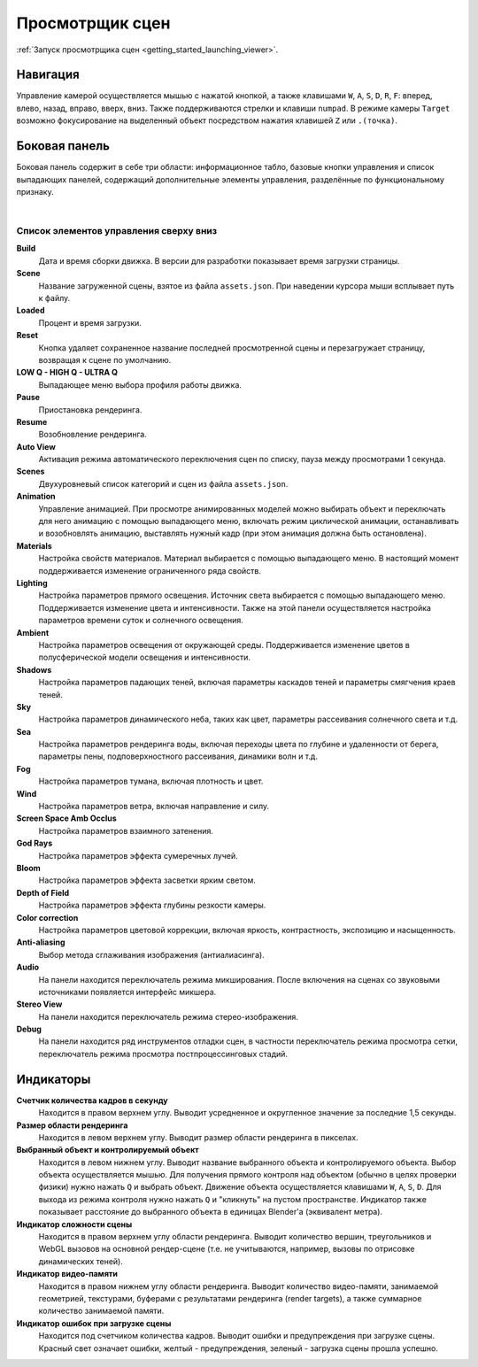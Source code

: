 .. index:: просмотрщик

.. _viewer:

****************
Просмотрщик сцен
****************

:ref:`Запуск просмотрщика сцен <getting_started_launching_viewer>`.

Навигация
---------

Управление камерой осуществляется мышью с нажатой кнопкой, а также клавишами ``W``, ``A``, ``S``, ``D``, ``R``, ``F``: вперед, влево, назад, вправо, вверх, вниз. Также поддерживаются стрелки и клавиши ``numpad``. В режиме камеры ``Target`` возможно фокусирование на выделенный объект посредством нажатия клавишей ``Z`` или ``.(точка)``.

Боковая панель
--------------

Боковая панель содержит в себе три области: информационное табло, базовые кнопки
управления и список выпадающих панелей, содержащий дополнительные элементы управления, разделённые по функциональному признаку.

.. image:: src_images/engine_screens/default_page.jpg
   :alt: Первый запуск рендерера
   :align: center
   :width: 100%

|

Список элементов управления сверху вниз
.......................................

**Build**
    Дата и время сборки движка. В версии для разработки показывает время загрузки страницы. 

**Scene**
    Название загруженной сцены, взятое из файла ``assets.json``. При наведении курсора мыши всплывает путь к файлу.

**Loaded**
    Процент и время загрузки.

**Reset**
    Кнопка удаляет сохраненное название последней просмотренной сцены и перезагружает страницу, возвращая к сцене по умолчанию.

**LOW Q - HIGH Q - ULTRA Q**
    Выпадающее меню выбора профиля работы движка.

    .. seealso:: :ref:`quality_settings`

**Pause**
    Приостановка рендеринга.

**Resume**
    Возобновление рендеринга.

**Auto View**
    Активация режима автоматического переключения сцен по списку, пауза между просмотрами 1 секунда.

**Scenes**
    Двухуровневый список категорий и сцен из файла ``assets.json``.

**Animation**
    Управление анимацией. При просмотре анимированных моделей можно выбирать объект и переключать для него анимацию с помощью выпадающего меню, включать режим циклической анимации, останавливать и возобновлять анимацию, выставлять нужный кадр (при этом анимация должна быть остановлена).

**Materials**
    Настройка свойств материалов. Материал выбирается с помощью выпадающего меню. В настоящий момент поддерживается изменение ограниченного ряда свойств.

**Lighting**
    Настройка параметров прямого освещения. Источник света выбирается с помощью выпадающего меню. Поддерживается изменение цвета и интенсивности. Также на этой панели осуществляется настройка параметров времени суток и солнечного освещения.

**Ambient**
    Настройка параметров освещения от окружающей среды. Поддерживается изменение цветов в полусферической модели освещения и интенсивности. 
    
**Shadows**
    Настройка параметров падающих теней, включая параметры каскадов теней и параметры смягчения краев теней.
    
**Sky**
    Настройка параметров динамического неба, таких как цвет, параметры рассеивания солнечного света и т.д.

**Sea**
    Настройка параметров рендеринга воды, включая переходы цвета по глубине и удаленности от берега, параметры пены, подповерхностного рассеивания, динамики волн и т.д.

**Fog**
    Настройка параметров тумана, включая плотность и цвет.

**Wind**
    Настройка параметров ветра, включая направление и силу.

**Screen Space Amb Occlus**
    Настройка параметров взаимного затенения.

**God Rays**
    Настройка параметров эффекта сумеречных лучей.

**Bloom**
    Настройка параметров эффекта засветки ярким светом.

**Depth of Field**
    Настройка параметров эффекта глубины резкости камеры.

**Color correction**
    Настройка параметров цветовой коррекции, включая яркость, контрастность, экспозицию и насыщенность.

**Anti-aliasing**
    Выбор метода сглаживания изображения (антиалиасинга).

**Audio** 
    На панели находится переключатель режима микширования. После включения на сценах со звуковыми источниками появляется интерфейс микшера.

**Stereo View**
    На панели находится переключатель режима стерео-изображения.

**Debug**
    На панели находится ряд инструментов отладки сцен, в частности переключатель режима просмотра сетки, переключатель режима просмотра постпроцессинговых стадий.


Индикаторы
----------

**Счетчик количества кадров в секунду**
    Находится в правом верхнем углу. Выводит усредненное и округленное значение за последние 1,5 секунды.

**Размер области рендеринга**
    Находится в левом верхнем углу. Выводит размер области рендеринга в пикселах. 
    
**Выбранный объект и контролируемый объект**
    Находится в левом нижнем углу. Выводит название выбранного объекта и контролируемого объекта. Выбор объекта осуществляется мышью. Для получения прямого контроля над объектом (обычно в целях проверки физики) нужно нажать ``Q`` и выбрать объект. Движение объекта осуществляется клавишами ``W``, ``A``, ``S``, ``D``. Для выхода из режима контроля нужно нажать ``Q`` и "кликнуть" на пустом пространстве. Индикатор также показывает расстояние до выбранного объекта в единицах Blender'a (эквивалент метра).

**Индикатор сложности сцены**
    Находится в правом верхнем углу области рендеринга. Выводит количество вершин, треугольников и WebGL вызовов на основной рендер-сцене (т.е. не учитываются, например, вызовы по отрисовке динамических теней).
      
**Индикатор видео-памяти**
    Находится в правом нижнем углу области рендеринга. Выводит количество видео-памяти, занимаемой геометрией, текстурами, буферами с результатами рендеринга (render targets), а также суммарное количество занимаемой памяти.
      
**Индикатор ошибок при загрузке сцены**
    Находится под счетчиком количества кадров. Выводит ошибки и предупреждения при загрузке сцены. Красный свет означает ошибки, желтый - предупреждения, зеленый - загрузка сцены прошла успешно.
      
.. image:: src_images/viewer/indicators.jpg
   :alt: Индикаторы просмотрщика сцен
   :align: center
   :width: 100%

